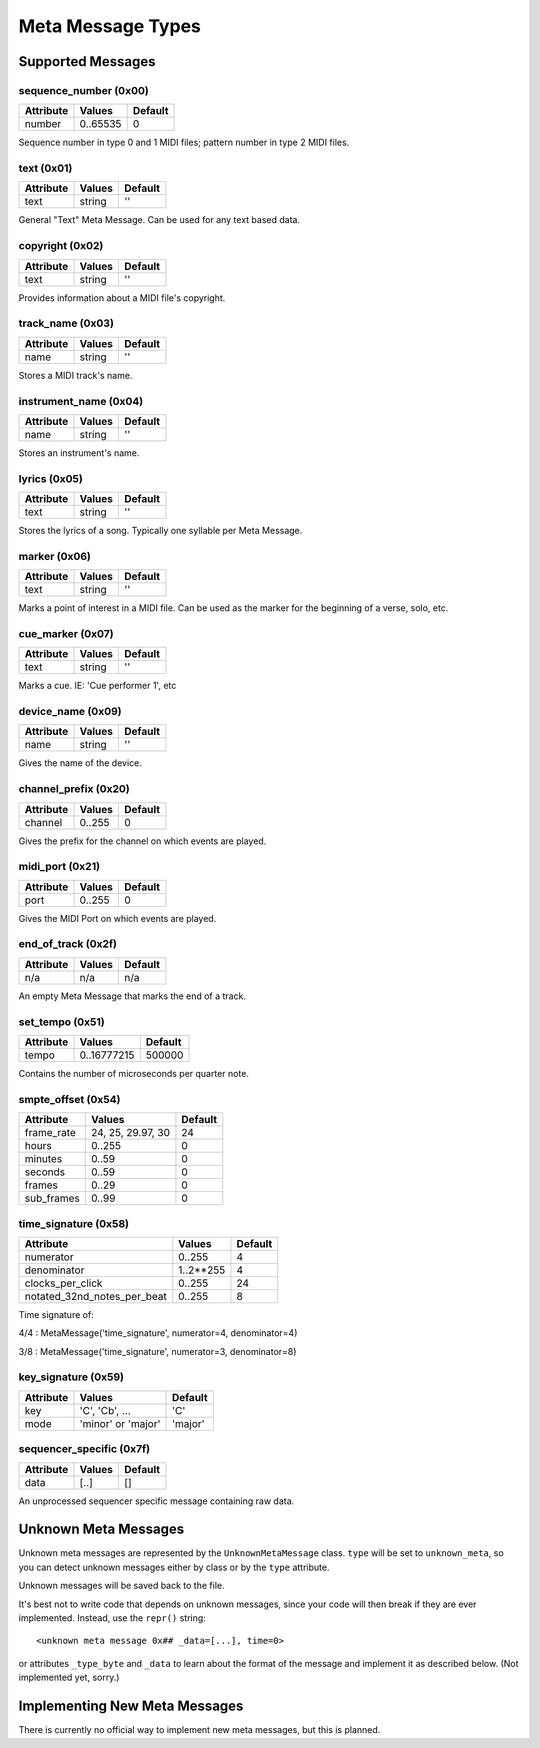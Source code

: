 Meta Message Types
===================

Supported Messages
-------------------

sequence_number (0x00)
^^^^^^^^^^^^^^^^^^^^^^^

===============  ============  ========
Attribute        Values        Default
===============  ============  ========
number           0..65535      0
===============  ============  ========

Sequence number in type 0 and 1 MIDI files;
pattern number in type 2 MIDI files.


text (0x01)
^^^^^^^^^^^^

==============  ==============  ========
Attribute       Values          Default
==============  ==============  ========
text            string          ''
==============  ==============  ========

General "Text" Meta Message. Can be used for any text based data.


copyright (0x02)
^^^^^^^^^^^^^^^^^

==============  ==============  ========
Attribute       Values          Default
==============  ==============  ========
text            string          ''
==============  ==============  ========

Provides information about a MIDI file's copyright.


track_name (0x03)
^^^^^^^^^^^^^^^^^^

==============  ==============  ========
Attribute       Values          Default
==============  ==============  ========
name            string          ''
==============  ==============  ========

Stores a MIDI track's name.


instrument_name (0x04)
^^^^^^^^^^^^^^^^^^^^^^^

==============  ==============  ========
Attribute       Values          Default
==============  ==============  ========
name            string          ''
==============  ==============  ========

Stores an instrument's name.


lyrics (0x05)
^^^^^^^^^^^^^^

==============  ==============  ========
Attribute       Values          Default
==============  ==============  ========
text            string          ''
==============  ==============  ========

Stores the lyrics of a song. Typically one syllable per Meta Message.


marker (0x06)
^^^^^^^^^^^^^^

==============  ==============  ========
Attribute       Values          Default
==============  ==============  ========
text            string          ''
==============  ==============  ========

Marks a point of interest in a MIDI file. 
Can be used as the marker for the beginning of a verse, solo, etc.


cue_marker (0x07)
^^^^^^^^^^^^^^^^^^

==============  ==============  ========
Attribute       Values          Default
==============  ==============  ========
text            string          ''
==============  ==============  ========

Marks a cue. IE: 'Cue performer 1', etc


device_name (0x09)
^^^^^^^^^^^^^^^^^^^

==============  ==============  ========
Attribute       Values          Default
==============  ==============  ========
name            string          ''
==============  ==============  ========

Gives the name of the device.


channel_prefix (0x20)
^^^^^^^^^^^^^^^^^^^^^^^

==============  ==============  ========
Attribute       Values          Default
==============  ==============  ========
channel         0..255          0
==============  ==============  ========

Gives the prefix for the channel on which events are played.


midi_port (0x21)
^^^^^^^^^^^^^^^^^

==============  ==============  ========
Attribute       Values          Default
==============  ==============  ========
port            0..255          0
==============  ==============  ========

Gives the MIDI Port on which events are played.


end_of_track (0x2f)
^^^^^^^^^^^^^^^^^^^^

==============  ==============  ========
Attribute       Values          Default
==============  ==============  ========
n/a             n/a             n/a
==============  ==============  ========

An empty Meta Message that marks the end of a track.


set_tempo (0x51)
^^^^^^^^^^^^^^^^^

==============  ==============  ========
Attribute       Values          Default
==============  ==============  ========
tempo           0..16777215     500000
==============  ==============  ========

Contains the number of microseconds per quarter note.


smpte_offset (0x54)
^^^^^^^^^^^^^^^^^^^^^^^

==============  =================  ========
Attribute       Values             Default
==============  =================  ========
frame_rate      24, 25, 29.97, 30  24
hours           0..255             0
minutes         0..59              0
seconds         0..59              0
frames          0..29              0
sub_frames      0..99              0
==============  =================  ========


time_signature (0x58)
^^^^^^^^^^^^^^^^^^^^^^^

============================  ===============  ========
Attribute                        Values          Default
============================  ===============  ========
numerator                        0..255           4
denominator                      1..2**255        4
clocks_per_click                 0..255           24
notated_32nd_notes_per_beat      0..255           8
============================  ===============  ========

Time signature of:

4/4 : MetaMessage('time_signature', numerator=4, denominator=4)

3/8 : MetaMessage('time_signature', numerator=3, denominator=8)


key_signature (0x59)
^^^^^^^^^^^^^^^^^^^^^^^

=========  ==================  ========
Attribute  Values              Default
=========  ==================  ========
key        'C', 'Cb', ...      'C'
mode       'minor' or 'major'  'major'
=========  ==================  ========

sequencer_specific (0x7f)
^^^^^^^^^^^^^^^^^^^^^^^^^^

==============  ==============  ========
Attribute       Values          Default
==============  ==============  ========
data            [..]			[]
==============  ==============  ========

An unprocessed sequencer specific message containing raw data.


Unknown Meta Messages
----------------------

Unknown meta messages are represented by the ``UnknownMetaMessage``
class. ``type`` will be set to ``unknown_meta``, so you can detect
unknown messages either by class or by the ``type`` attribute.

Unknown messages will be saved back to the file.

It's best not to write code that depends on unknown messages, since
your code will then break if they are ever implemented. Instead, use
the ``repr()`` string::

    <unknown meta message 0x## _data=[...], time=0>

or attributes ``_type_byte`` and ``_data`` to learn about the format
of the message and implement it as described below. (Not implemented
yet, sorry.)



Implementing New Meta Messages
-------------------------------

There is currently no official way to implement new meta messages, but
this is planned.

